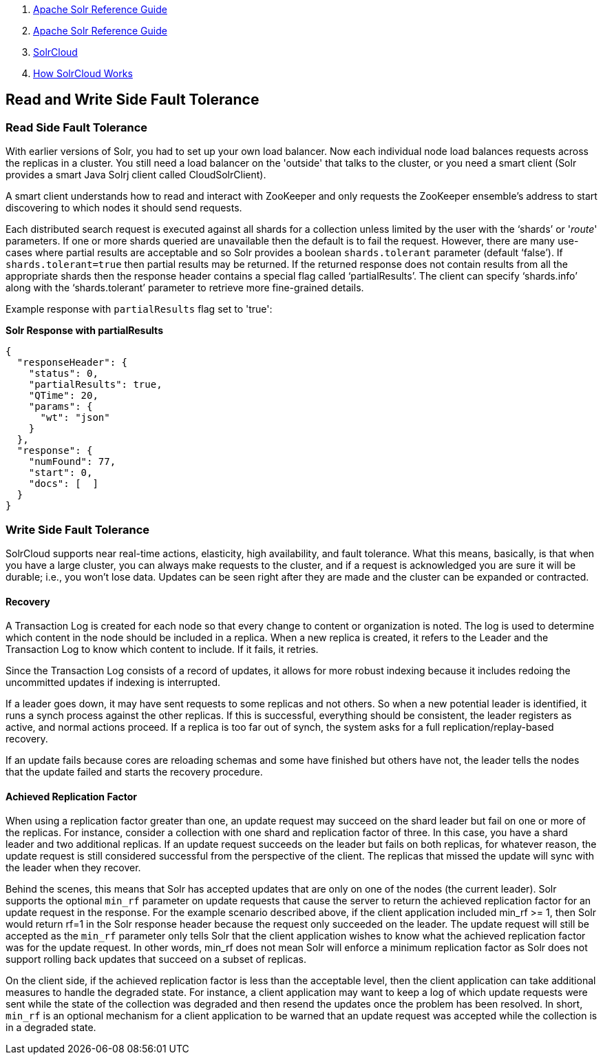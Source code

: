 1.  link:index.html[Apache Solr Reference Guide]
2.  link:Apache-Solr-Reference-Guide.html[Apache Solr Reference Guide]
3.  link:SolrCloud.html[SolrCloud]
4.  link:How-SolrCloud-Works.html[How SolrCloud Works]

Read and Write Side Fault Tolerance
-----------------------------------

[[ReadandWriteSideFaultTolerance-ReadSideFaultTolerance]]
Read Side Fault Tolerance
~~~~~~~~~~~~~~~~~~~~~~~~~

With earlier versions of Solr, you had to set up your own load balancer. Now each individual node load balances requests across the replicas in a cluster. You still need a load balancer on the 'outside' that talks to the cluster, or you need a smart client (Solr provides a smart Java Solrj client called CloudSolrClient).

A smart client understands how to read and interact with ZooKeeper and only requests the ZooKeeper ensemble's address to start discovering to which nodes it should send requests.

Each distributed search request is executed against all shards for a collection unless limited by the user with the '`shards`' or '_route_' parameters. If one or more shards queried are unavailable then the default is to fail the request. However, there are many use-cases where partial results are acceptable and so Solr provides a boolean `shards.tolerant` parameter (default '`false`'). If `shards.tolerant=true` then partial results may be returned. If the returned response does not contain results from all the appropriate shards then the response header contains a special flag called '`partialResults`'. The client can specify '`shards.info`' along with the '`shards.tolerant`' parameter to retrieve more fine-grained details.

Example response with `partialResults` flag set to 'true':

*Solr Response with partialResults*

---------------------------
{
  "responseHeader": {
    "status": 0,
    "partialResults": true,
    "QTime": 20,
    "params": {
      "wt": "json"
    }
  },
  "response": {
    "numFound": 77,
    "start": 0,
    "docs": [  ]
  }
}
---------------------------

[[ReadandWriteSideFaultTolerance-WriteSideFaultTolerance]]
Write Side Fault Tolerance
~~~~~~~~~~~~~~~~~~~~~~~~~~

SolrCloud supports near real-time actions, elasticity, high availability, and fault tolerance. What this means, basically, is that when you have a large cluster, you can always make requests to the cluster, and if a request is acknowledged you are sure it will be durable; i.e., you won't lose data. Updates can be seen right after they are made and the cluster can be expanded or contracted.

[[ReadandWriteSideFaultTolerance-Recovery]]
Recovery
^^^^^^^^

A Transaction Log is created for each node so that every change to content or organization is noted. The log is used to determine which content in the node should be included in a replica. When a new replica is created, it refers to the Leader and the Transaction Log to know which content to include. If it fails, it retries.

Since the Transaction Log consists of a record of updates, it allows for more robust indexing because it includes redoing the uncommitted updates if indexing is interrupted.

If a leader goes down, it may have sent requests to some replicas and not others. So when a new potential leader is identified, it runs a synch process against the other replicas. If this is successful, everything should be consistent, the leader registers as active, and normal actions proceed. If a replica is too far out of synch, the system asks for a full replication/replay-based recovery.

If an update fails because cores are reloading schemas and some have finished but others have not, the leader tells the nodes that the update failed and starts the recovery procedure.

[[ReadandWriteSideFaultTolerance-AchievedReplicationFactor]]
Achieved Replication Factor
^^^^^^^^^^^^^^^^^^^^^^^^^^^

When using a replication factor greater than one, an update request may succeed on the shard leader but fail on one or more of the replicas. For instance, consider a collection with one shard and replication factor of three. In this case, you have a shard leader and two additional replicas. If an update request succeeds on the leader but fails on both replicas, for whatever reason, the update request is still considered successful from the perspective of the client. The replicas that missed the update will sync with the leader when they recover.

Behind the scenes, this means that Solr has accepted updates that are only on one of the nodes (the current leader). Solr supports the optional `min_rf` parameter on update requests that cause the server to return the achieved replication factor for an update request in the response. For the example scenario described above, if the client application included min_rf >= 1, then Solr would return rf=1 in the Solr response header because the request only succeeded on the leader. The update request will still be accepted as the `min_rf` parameter only tells Solr that the client application wishes to know what the achieved replication factor was for the update request. In other words, min_rf does not mean Solr will enforce a minimum replication factor as Solr does not support rolling back updates that succeed on a subset of replicas.

On the client side, if the achieved replication factor is less than the acceptable level, then the client application can take additional measures to handle the degraded state. For instance, a client application may want to keep a log of which update requests were sent while the state of the collection was degraded and then resend the updates once the problem has been resolved. In short, `min_rf` is an optional mechanism for a client application to be warned that an update request was accepted while the collection is in a degraded state.
